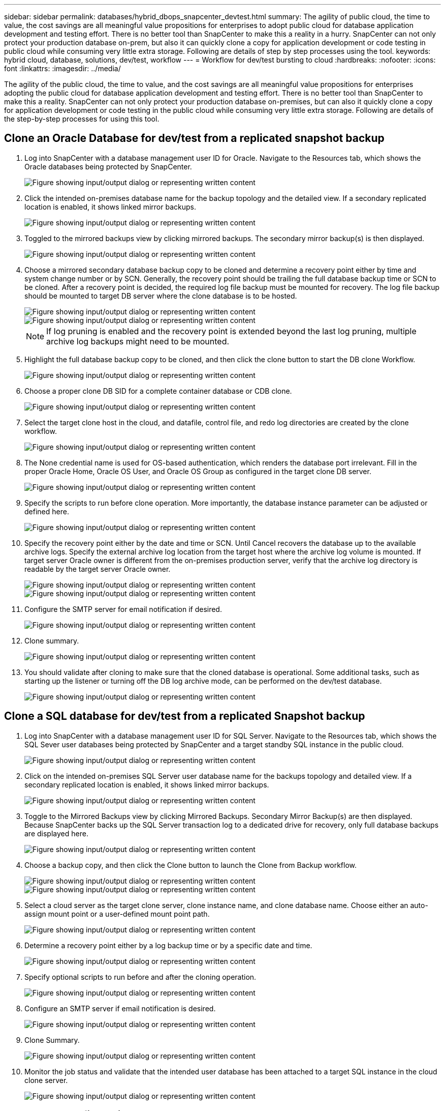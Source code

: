 ---
sidebar: sidebar
permalink: databases/hybrid_dbops_snapcenter_devtest.html
summary: The agility of public cloud, the time to value, the cost savings are all meaningful value propositions for enterprises to adopt public cloud for database application development and testing effort. There is no better tool than SnapCenter to make this a reality in a hurry. SnapCenter can not only protect your production database on-prem, but also it can quickly clone a copy for application development or code testing in public cloud while consuming very little extra storage. Following are details of step by step processes using the tool.
keywords: hybrid cloud, database, solutions, dev/test, workflow
---
= Workflow for dev/test bursting to cloud
:hardbreaks:
:nofooter:
:icons: font
:linkattrs:
:imagesdir: ../media/

[.lead]
The agility of the public cloud, the time to value, and the cost savings are all meaningful value propositions for enterprises adopting the public cloud for database application development and testing effort. There is no better tool than SnapCenter to make this a reality. SnapCenter can not only protect your production database on-premises, but can also it quickly clone a copy for application development or code testing in the public cloud while consuming very little extra storage. Following are details of the step-by-step processes for using this tool.

== Clone an Oracle Database for dev/test from a replicated snapshot backup

. Log into SnapCenter with a database management user ID for Oracle. Navigate to the Resources tab, which shows the Oracle databases being protected by SnapCenter.
+
image::snapctr_ora_clone_01.png["Figure showing input/output dialog or representing written content"]

. Click the intended on-premises database name for the backup topology and the detailed view. If a secondary replicated location is enabled, it shows linked mirror backups.
+
image::snapctr_ora_clone_02.png["Figure showing input/output dialog or representing written content"]

. Toggled to the mirrored backups view by clicking mirrored backups. The secondary mirror backup(s) is then displayed.
+
image::snapctr_ora_clone_03.png["Figure showing input/output dialog or representing written content"]

. Choose a mirrored secondary database backup copy to be cloned and determine a recovery point either by time and system change number or by SCN. Generally, the recovery point should be trailing the full database backup time or SCN to be cloned. After a recovery point is decided, the required log file backup must be mounted for recovery. The log file backup should be mounted to target DB server where the clone database is to be hosted.
+
image::snapctr_ora_clone_04.png["Figure showing input/output dialog or representing written content"]
+
image::snapctr_ora_clone_05.png["Figure showing input/output dialog or representing written content"]
+
[NOTE]
If log pruning is enabled and the recovery point is extended beyond the last log pruning, multiple archive log backups might need to be mounted.

. Highlight the full database backup copy to be cloned, and then click the clone button to start the DB clone Workflow.
+
image::snapctr_ora_clone_06.png["Figure showing input/output dialog or representing written content"]

. Choose a proper clone DB SID for a complete container database or CDB clone.
+
image::snapctr_ora_clone_07.png["Figure showing input/output dialog or representing written content"]

. Select the target clone host in the cloud, and datafile, control file, and redo log directories are created by the clone workflow.
+
image::snapctr_ora_clone_08.png["Figure showing input/output dialog or representing written content"]

. The None credential name is used for OS-based authentication, which renders the database port irrelevant. Fill in the proper Oracle Home, Oracle OS User, and Oracle OS Group as configured in the target clone DB server.
+
image::snapctr_ora_clone_09.png["Figure showing input/output dialog or representing written content"]

. Specify the scripts to run before clone operation. More importantly, the database instance parameter can be adjusted or defined here.
+
image::snapctr_ora_clone_10.png["Figure showing input/output dialog or representing written content"]

. Specify the recovery point either by the date and time or SCN. Until Cancel recovers the database up to the available archive logs. Specify the external archive log location from the target host where the archive log volume is mounted. If target server Oracle owner is different from the on-premises production server, verify that the archive log directory is readable by the target server Oracle owner.
+
image::snapctr_ora_clone_11.png["Figure showing input/output dialog or representing written content"]
+
image::snapctr_ora_clone_12.png["Figure showing input/output dialog or representing written content"]

. Configure the SMTP server for email notification if desired.
+
image::snapctr_ora_clone_13.png["Figure showing input/output dialog or representing written content"]

. Clone summary.
+
image::snapctr_ora_clone_14.png["Figure showing input/output dialog or representing written content"]

. You should validate after cloning to make sure that the cloned database is operational. Some additional tasks, such as starting up the listener or turning off the DB log archive mode, can be performed on the dev/test database.
+
image::snapctr_ora_clone_15.png["Figure showing input/output dialog or representing written content"]

== Clone a SQL database for dev/test from a replicated Snapshot backup

. Log into SnapCenter with a database management user ID for SQL Server. Navigate to the Resources tab, which shows the SQL Sever user databases being protected by SnapCenter and a target standby SQL instance in the public cloud.
+
image::snapctr_sql_clone_01.png["Figure showing input/output dialog or representing written content"]

. Click on the intended on-premises SQL Server user database name for the backups topology and detailed view. If a secondary replicated location is enabled, it shows linked mirror backups.
+
image::snapctr_sql_clone_02.png["Figure showing input/output dialog or representing written content"]

. Toggle to the Mirrored Backups view by clicking Mirrored Backups. Secondary Mirror Backup(s) are then displayed. Because SnapCenter backs up the SQL Server transaction log to a dedicated drive for recovery, only full database backups are displayed here.
+
image::snapctr_sql_clone_03.png["Figure showing input/output dialog or representing written content"]

. Choose a backup copy, and then click the Clone button to launch the Clone from Backup workflow.
+
image::snapctr_sql_clone_04_1.png["Figure showing input/output dialog or representing written content"]
+
image::snapctr_sql_clone_04.png["Figure showing input/output dialog or representing written content"]

. Select a cloud server as the target clone server, clone instance name, and clone database name. Choose either an auto-assign mount point or a user-defined mount point path.
+
image::snapctr_sql_clone_05.png["Figure showing input/output dialog or representing written content"]

. Determine a recovery point either by a log backup time or by a specific date and time.
+
image::snapctr_sql_clone_06.png["Figure showing input/output dialog or representing written content"]

. Specify optional scripts to run before and after the cloning operation.
+
image::snapctr_sql_clone_07.png["Figure showing input/output dialog or representing written content"]

. Configure an SMTP server if email notification is desired.
+
image::snapctr_sql_clone_08.png["Figure showing input/output dialog or representing written content"]

. Clone Summary.
+
image::snapctr_sql_clone_09.png["Figure showing input/output dialog or representing written content"]

. Monitor the job status and validate that the intended user database has been attached to a target SQL instance in the cloud clone server.
+
image::snapctr_sql_clone_10.png["Figure showing input/output dialog or representing written content"]

== Post-clone configuration

. An Oracle production database on-premises is usually running in log archive mode. This mode is not necessary for a development or test database. To turn off log archive mode, log into the Oracle DB as sysdba, execute a log mode change command, and start the database for access.

. Configure an Oracle listener, or register the newly cloned DB with an existing listener for user access.

. For SQL Server, change the log mode from Full to Easy so that the SQL Server dev/test log file can be readily shrunk when it is filling up the log volume.

== Refresh clone database

. Drop cloned databases and clean up the cloud DB server environment. Then follow the previous procedures to clone a new DB with fresh data. It only takes few minutes to clone a new database.

. Shutdown the clone database, run a clone refresh command by using the CLI. See the following SnapCenter documentation for details: link:https://docs.netapp.com/us-en/snapcenter/protect-sco/task_refresh_a_clone.html[Refresh a clone^].

== Where to go for help?

If you need help with this solution and use cases, join the link:https://netapppub.slack.com/archives/C021R4WC0LC[NetApp Solution Automation community support Slack channel] and look for the solution-automation channel to post your questions or inquires.
